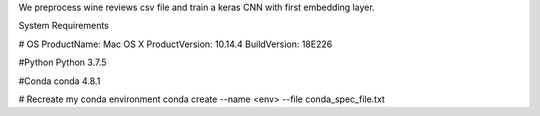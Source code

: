 We preprocess wine reviews csv file and train a keras CNN with first embedding layer.

System Requirements

# OS 
ProductName:    Mac OS X
ProductVersion: 10.14.4
BuildVersion:   18E226

#Python
Python 3.7.5

#Conda
conda 4.8.1

# Recreate my conda environment
conda create --name <env> --file conda_spec_file.txt


